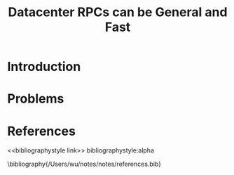 #+title: Datacenter RPCs can be General and Fast

#+AUTHOR:
#+LATEX_HEADER: \input{/Users/wu/notes/preamble.tex}
#+EXPORT_FILE_NAME: ../../latex/papers/engineering/datacenter_rpc.tex
#+LATEX_HEADER: \graphicspath{{../../../paper/engineering/}}
#+OPTIONS: toc:nil
#+STARTUP: shrink

* Introduction

* Problems


* References
<<bibliographystyle link>>
bibliographystyle:alpha

\bibliography{/Users/wu/notes/notes/references.bib}
